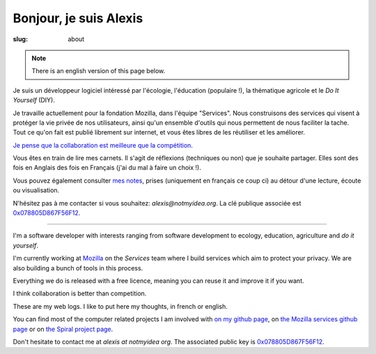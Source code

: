 Bonjour, je suis Alexis
#######################

:slug: about

.. note:: There is an english version of this page below.

Je suis un développeur logiciel intéressé par l'écologie, l'éducation
(populaire !), la thématique agricole et le *Do It Yourself* (DIY).

Je travaille actuellement pour la fondation Mozilla, dans l'équipe "Services".
Nous construisons des services qui visent à protéger la vie privée de nos
utilisateurs, ainsi qu'un ensemble d'outils qui nous permettent de nous
faciliter la tache. Tout ce qu'on fait est publié librement sur internet, et
vous êtes libres de les réutiliser et les améliorer.

`Je pense que la collaboration est meilleure que la compétition
<http://blog.notmyidea.org/quels-usages-pour-linformatique-fr.html>`_.

Vous êtes en train de lire mes carnets. Il s'agit de réflexions (techniques ou
non) que je souhaite partager. Elles sont des fois en Anglais des fois en
Français (j'ai du mal à faire un choix !).

Vous pouvez également consulter `mes notes
<http://blog.notmyidea.org/category/notes.html>`_, prises
(uniquement en français ce coup ci) au détour d'une lecture, écoute ou
visualisation.

N'hésitez pas à me contacter si vous souhaitez: `alexis@notmyidea.org`.
La clé publique associée est `0x078805D867F56F12
</static/alexis.notmyidea.org.asc>`_.

----

I'm a software developer with interests ranging from software development to
ecology, education, agriculture and *do it yourself*.

I'm currently working at `Mozilla <http://mozilla.org>`_ on the *Services*
team where I build services which aim to protect your privacy. We are also
building a bunch of tools in this process.

Everything we do is released with a free licence, meaning you can reuse it and
improve it if you want.

I think collaboration is better than competition.

These are my web logs. I like to put here my thoughts, in french or
english.

You can find most of the computer related projects I am involved with 
`on my github page <http://github.com/ametaireau>`_, on `the Mozilla services
github page <https://github.com/mozilla-services>`_ or on `the Spiral project
page <http://github.com/spiral-project/>`_.

Don't hesitate to contact me at `alexis at notmyidea org`. The associated
public key is `0x078805D867F56F12 </static/alexis.notmyidea.org.asc>`_.
